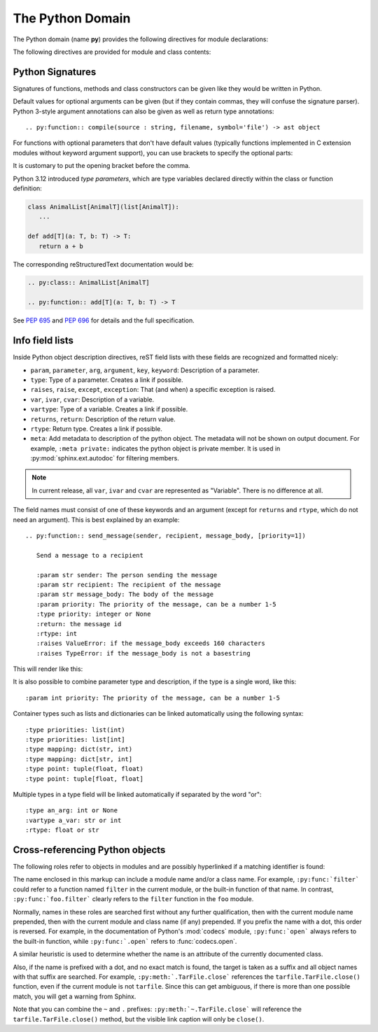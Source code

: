 .. highlight:: rst

The Python Domain
-----------------

The Python domain (name **py**) provides the following directives for module
declarations:

.. rst:directive:: .. py:module:: name

   This directive marks the beginning of the description of a module (or package
   submodule, in which case the name should be fully qualified, including the
   package name).  A description of the module such as the docstring can be
   placed in the body of the directive.

   This directive will also cause an entry in the global module index.

   .. versionchanged:: 5.2

      Module directives support body content.

   .. rubric:: options

   .. rst:directive:option:: platform: platforms
      :type: comma separated list

      Indicate platforms which the module is available (if it is available on
      all platforms, the option should be omitted).  The keys are short
      identifiers; examples that are in use include "IRIX", "Mac", "Windows"
      and "Unix".  It is important to use a key which has already been used when
      applicable.

   .. rst:directive:option:: synopsis: purpose
      :type: text

      Consist of one sentence describing the module's purpose -- it is currently
      only used in the Global Module Index.

   .. rst:directive:option:: deprecated
      :type: no argument

      Mark a module as deprecated; it will be designated as such in various
      locations then.



.. rst:directive:: .. py:currentmodule:: name

   This directive tells Sphinx that the classes, functions etc. documented from
   here are in the given module (like :rst:dir:`py:module`), but it will not
   create index entries, an entry in the Global Module Index, or a link target
   for :rst:role:`py:mod`.  This is helpful in situations where documentation
   for things in a module is spread over multiple files or sections -- one
   location has the :rst:dir:`py:module` directive, the others only
   :rst:dir:`py:currentmodule`.

The following directives are provided for module and class contents:

.. rst:directive:: .. py:function:: name(parameters)
                   .. py:function:: name[type parameters](parameters)

   Describes a module-level function.
   The signature should include the parameters,
   together with optional type parameters,
   as given in the Python function definition, see :ref:`signatures`.
   For example::

      .. py:function:: Timer.repeat(repeat=3, number=1_000_000)
      .. py:function:: add[T](a: T, b: T) -> T

   For methods you should use :rst:dir:`py:method`.

   The description normally includes information about the parameters required
   and how they are used (especially whether mutable objects passed as
   parameters are modified), side effects, and possible exceptions.

   This information can (in any ``py`` directive) optionally be given in a
   structured form, see :ref:`info-field-lists`.

   .. rubric:: options

   .. rst:directive:option:: async
      :type: no value

      Indicate the function is an async function.

      .. versionadded:: 2.1

   .. rst:directive:option:: canonical
      :type: full qualified name including module name

      Describe the location where the object is defined if the object is
      imported from other modules

      .. versionadded:: 4.0

   .. rst::directive:option:: module
      :type: text

      Describe the location where the object is defined.  The default value is
      the module specified by :rst:dir:`py:currentmodule`.

   .. rst:directive:option:: single-line-parameter-list
      :type: no value

      Ensures that the function's arguments will be emitted on a single logical
      line, overriding :confval:`python_maximum_signature_line_length` and
      :confval:`maximum_signature_line_length`.

      .. versionadded:: 7.1

   .. rst:directive:option:: single-line-type-parameter-list
      :type: no value

      Ensure that the function's type parameters are emitted on a single
      logical line, overriding :confval:`python_maximum_signature_line_length`
      and :confval:`maximum_signature_line_length`.

      .. versionadded:: 7.1


.. rst:directive:: .. py:data:: name

   Describes global data in a module, including both variables and values used
   as "defined constants."  Class and object attributes are not documented
   using this environment.

   .. rubric:: options

   .. rst:directive:option:: type: type of the variable
      :type: text

      .. versionadded:: 2.4

   .. rst:directive:option:: value: initial value of the variable
      :type: text

      .. versionadded:: 2.4

   .. rst:directive:option:: canonical
      :type: full qualified name including module name

      Describe the location where the object is defined if the object is
      imported from other modules

      .. versionadded:: 4.0

   .. rst::directive:option:: module
      :type: text

      Describe the location where the object is defined.  The default value is
      the module specified by :rst:dir:`py:currentmodule`.

.. rst:directive:: .. py:exception:: name
                   .. py:exception:: name(parameters)
                   .. py:exception:: name[type parmeters](parameters)

   Describes an exception class.
   The signature can, but need not include parentheses with constructor arguments,
   or may optionally include type parameters (see :pep:`695`).

   .. rubric:: options

   .. rst:directive:option:: final
      :type: no value

      Indicate the class is a final class.

      .. versionadded:: 3.1

   .. rst::directive:option:: module
      :type: text

      Describe the location where the object is defined.  The default value is
      the module specified by :rst:dir:`py:currentmodule`.

   .. rst:directive:option:: single-line-parameter-list
      :type: no value

      See :rst:dir:`py:class:single-line-parameter-list`.

      .. versionadded:: 7.1

   .. rst:directive:option:: single-line-type-parameter-list
      :type: no value

      See :rst:dir:`py:class:single-line-type-parameter-list`.

      .. versionadded:: 7.1

.. rst:directive:: .. py:class:: name
                   .. py:class:: name(parameters)
                   .. py:class:: name[type parmeters](parameters)

   Describes a class.
   The signature can optionally include type parameters (see :pep:`695`)
   or parentheses with parameters which will be shown as the constructor arguments.
   See also :ref:`signatures`.

   Methods and attributes belonging to the class should be placed in this
   directive's body.  If they are placed outside, the supplied name should
   contain the class name so that cross-references still work.  Example::

      .. py:class:: Foo

         .. py:method:: quux()

      -- or --

      .. py:class:: Bar

      .. py:method:: Bar.quux()

   The first way is the preferred one.

   .. rubric:: options

   .. rst:directive:option:: canonical
      :type: full qualified name including module name

      Describe the location where the object is defined if the object is
      imported from other modules

      .. versionadded:: 4.0

   .. rst:directive:option:: final
      :type: no value

      Indicate the class is a final class.

      .. versionadded:: 3.1

   .. rst::directive:option:: module
      :type: text

      Describe the location where the object is defined.  The default value is
      the module specified by :rst:dir:`py:currentmodule`.

   .. rst:directive:option:: single-line-parameter-list
      :type: no value

      Ensures that the class constructor's arguments will be emitted on a single
      logical line, overriding :confval:`python_maximum_signature_line_length`
      and :confval:`maximum_signature_line_length`.

      .. versionadded:: 7.1

   .. rst:directive:option:: single-line-type-parameter-list
      :type: no value

      Ensure that the class type parameters are emitted on a single logical
      line, overriding :confval:`python_maximum_signature_line_length` and
      :confval:`maximum_signature_line_length`.

.. rst:directive:: .. py:attribute:: name

   Describes an object data attribute.  The description should include
   information about the type of the data to be expected and whether it may be
   changed directly.

   .. rubric:: options

   .. rst:directive:option:: type: type of the attribute
      :type: text

      .. versionadded:: 2.4

   .. rst:directive:option:: value: initial value of the attribute
      :type: text

      .. versionadded:: 2.4

   .. rst:directive:option:: canonical
      :type: full qualified name including module name

      Describe the location where the object is defined if the object is
      imported from other modules

      .. versionadded:: 4.0

   .. rst::directive:option:: module
      :type: text

      Describe the location where the object is defined.  The default value is
      the module specified by :rst:dir:`py:currentmodule`.

.. rst:directive:: .. py:property:: name

   Describes an object property.

   .. versionadded:: 4.0

   .. rubric:: options

   .. rst:directive:option:: abstractmethod
      :type: no value

      Indicate the property is abstract.

   .. rst:directive:option:: classmethod
      :type: no value

      Indicate the property is a classmethod.

      .. versionaddedd: 4.2

   .. rst:directive:option:: type: type of the property
      :type: text

   .. rst::directive:option:: module
      :type: text

      Describe the location where the object is defined.  The default value is
      the module specified by :rst:dir:`py:currentmodule`.

.. rst:directive:: .. py:method:: name(parameters)
                   .. py:method:: name[type parameters](parameters)

   Describes an object method.  The parameters should not include the ``self``
   parameter.  The description should include similar information to that
   described for ``function``.  See also :ref:`signatures` and
   :ref:`info-field-lists`.

   .. rubric:: options

   .. rst:directive:option:: abstractmethod
      :type: no value

      Indicate the method is an abstract method.

      .. versionadded:: 2.1

   .. rst:directive:option:: async
      :type: no value

      Indicate the method is an async method.

      .. versionadded:: 2.1

   .. rst:directive:option:: canonical
      :type: full qualified name including module name

      Describe the location where the object is defined if the object is
      imported from other modules

      .. versionadded:: 4.0

   .. rst:directive:option:: classmethod
      :type: no value

      Indicate the method is a class method.

      .. versionadded:: 2.1

   .. rst:directive:option:: final
      :type: no value

      Indicate the method is a final method.

      .. versionadded:: 3.1

   .. rst::directive:option:: module
      :type: text

      Describe the location where the object is defined.  The default value is
      the module specified by :rst:dir:`py:currentmodule`.

   .. rst:directive:option:: single-line-parameter-list
      :type: no value

      Ensures that the method's arguments will be emitted on a single logical
      line, overriding :confval:`python_maximum_signature_line_length` and
      :confval:`maximum_signature_line_length`.

      .. versionadded:: 7.1

   .. rst:directive:option:: single-line-type-parameter-list
      :type: no value

      Ensure that the method's type parameters are emitted on a single logical
      line, overriding :confval:`python_maximum_signature_line_length` and
      :confval:`maximum_signature_line_length`.

      .. versionadded:: 7.2

   .. rst:directive:option:: staticmethod
      :type: no value

      Indicate the method is a static method.

      .. versionadded:: 2.1


.. rst:directive:: .. py:staticmethod:: name(parameters)
                   .. py:staticmethod:: name[type parameters](parameters)

   Like :rst:dir:`py:method`, but indicates that the method is a static method.

   .. versionadded:: 0.4

.. rst:directive:: .. py:classmethod:: name(parameters)
                   .. py:classmethod:: name[type parameters](parameters)

   Like :rst:dir:`py:method`, but indicates that the method is a class method.

   .. versionadded:: 0.6

.. rst:directive:: .. py:decorator:: name
                   .. py:decorator:: name(parameters)
                   .. py:decorator:: name[type parameters](parameters)

   Describes a decorator function.  The signature should represent the usage as
   a decorator.  For example, given the functions

   .. code-block:: python

      def removename(func):
          func.__name__ = ''
          return func

      def setnewname(name):
          def decorator(func):
              func.__name__ = name
              return func
          return decorator

   the descriptions should look like this::

      .. py:decorator:: removename

         Remove name of the decorated function.

      .. py:decorator:: setnewname(name)

         Set name of the decorated function to *name*.

   (as opposed to ``.. py:decorator:: removename(func)``.)

   There is no ``py:deco`` role to link to a decorator that is marked up with
   this directive; rather, use the :rst:role:`py:func` role.

   .. rst:directive:option:: single-line-parameter-list
      :type: no value

      Ensures that the decorator's arguments will be emitted on a single logical
      line, overriding :confval:`python_maximum_signature_line_length` and
      :confval:`maximum_signature_line_length`.

      .. versionadded:: 7.1

   .. rst:directive:option:: single-line-type-parameter-list
      :type: no value

      Ensure that the decorator's type parameters are emitted on a single
      logical line, overriding :confval:`python_maximum_signature_line_length`
      and :confval:`maximum_signature_line_length`.

      .. versionadded:: 7.2

.. rst:directive:: .. py:decoratormethod:: name
                   .. py:decoratormethod:: name(signature)
                   .. py:decoratormethod:: name[type parameters](signature)

   Same as :rst:dir:`py:decorator`, but for decorators that are methods.

   Refer to a decorator method using the :rst:role:`py:meth` role.

.. _signatures:

Python Signatures
~~~~~~~~~~~~~~~~~

Signatures of functions, methods and class constructors can be given like they
would be written in Python.

Default values for optional arguments can be given (but if they contain commas,
they will confuse the signature parser).  Python 3-style argument annotations
can also be given as well as return type annotations::

   .. py:function:: compile(source : string, filename, symbol='file') -> ast object

For functions with optional parameters that don't have default values
(typically functions implemented in C extension modules without keyword
argument support), you can use brackets to specify the optional parts:

.. py:function:: compile(source[, filename[, symbol]])
   :no-index:

It is customary to put the opening bracket before the comma.

Python 3.12 introduced *type parameters*, which are type variables
declared directly  within the class or function definition:

.. code:: python

   class AnimalList[AnimalT](list[AnimalT]):
      ...

   def add[T](a: T, b: T) -> T:
      return a + b

The corresponding reStructuredText documentation would be:

.. code:: rst

   .. py:class:: AnimalList[AnimalT]

   .. py:function:: add[T](a: T, b: T) -> T

See :pep:`695` and :pep:`696` for details and the full specification.

.. _info-field-lists:

Info field lists
~~~~~~~~~~~~~~~~

.. versionadded:: 0.4
.. versionchanged:: 3.0

   meta fields are added.

Inside Python object description directives, reST field lists with these fields
are recognized and formatted nicely:

* ``param``, ``parameter``, ``arg``, ``argument``, ``key``, ``keyword``:
  Description of a parameter.
* ``type``: Type of a parameter.  Creates a link if possible.
* ``raises``, ``raise``, ``except``, ``exception``: That (and when) a specific
  exception is raised.
* ``var``, ``ivar``, ``cvar``: Description of a variable.
* ``vartype``: Type of a variable.  Creates a link if possible.
* ``returns``, ``return``: Description of the return value.
* ``rtype``: Return type.  Creates a link if possible.
* ``meta``: Add metadata to description of the python object.  The metadata will
  not be shown on output document.  For example, ``:meta private:`` indicates
  the python object is private member.  It is used in
  :py:mod:`sphinx.ext.autodoc` for filtering members.

.. note::

   In current release, all ``var``, ``ivar`` and ``cvar`` are represented as
   "Variable".  There is no difference at all.

The field names must consist of one of these keywords and an argument (except
for ``returns`` and ``rtype``, which do not need an argument).  This is best
explained by an example::

   .. py:function:: send_message(sender, recipient, message_body, [priority=1])

      Send a message to a recipient

      :param str sender: The person sending the message
      :param str recipient: The recipient of the message
      :param str message_body: The body of the message
      :param priority: The priority of the message, can be a number 1-5
      :type priority: integer or None
      :return: the message id
      :rtype: int
      :raises ValueError: if the message_body exceeds 160 characters
      :raises TypeError: if the message_body is not a basestring

This will render like this:

.. py:function:: send_message(sender, recipient, message_body, [priority=1])
   :no-index:

   Send a message to a recipient

   :param str sender: The person sending the message
   :param str recipient: The recipient of the message
   :param str message_body: The body of the message
   :param priority: The priority of the message, can be a number 1-5
   :type priority: int or None
   :return: the message id
   :rtype: int
   :raises ValueError: if the message_body exceeds 160 characters
   :raises TypeError: if the message_body is not a basestring

It is also possible to combine parameter type and description, if the type is a
single word, like this::

   :param int priority: The priority of the message, can be a number 1-5

.. versionadded:: 1.5

Container types such as lists and dictionaries can be linked automatically
using the following syntax::

   :type priorities: list(int)
   :type priorities: list[int]
   :type mapping: dict(str, int)
   :type mapping: dict[str, int]
   :type point: tuple(float, float)
   :type point: tuple[float, float]

Multiple types in a type field will be linked automatically if separated by the
word "or"::

   :type an_arg: int or None
   :vartype a_var: str or int
   :rtype: float or str

.. _python-roles:

Cross-referencing Python objects
~~~~~~~~~~~~~~~~~~~~~~~~~~~~~~~~

The following roles refer to objects in modules and are possibly hyperlinked if
a matching identifier is found:

.. rst:role:: py:mod

   Reference a module; a dotted name may be used.  This should also be used for
   package names.

.. rst:role:: py:func

   Reference a Python function; dotted names may be used.  The role text needs
   not include trailing parentheses to enhance readability; they will be added
   automatically by Sphinx if the :confval:`add_function_parentheses` config
   value is ``True`` (the default).

.. rst:role:: py:data

   Reference a module-level variable.

.. rst:role:: py:const

   Reference a "defined" constant.  This may be a Python variable that is not
   intended to be changed.

.. rst:role:: py:class

   Reference a class; a dotted name may be used.

.. rst:role:: py:meth

   Reference a method of an object.  The role text can include the type name
   and the method name; if it occurs within the description of a type, the type
   name can be omitted.  A dotted name may be used.

.. rst:role:: py:attr

   Reference a data attribute of an object.

   .. note:: The role is also able to refer to property.

.. rst:role:: py:exc

   Reference an exception.  A dotted name may be used.

.. rst:role:: py:obj

   Reference an object of unspecified type.  Useful e.g. as the
   :confval:`default_role`.

   .. versionadded:: 0.4

The name enclosed in this markup can include a module name and/or a class name.
For example, ``:py:func:`filter``` could refer to a function named ``filter``
in the current module, or the built-in function of that name.  In contrast,
``:py:func:`foo.filter``` clearly refers to the ``filter`` function in the
``foo`` module.

Normally, names in these roles are searched first without any further
qualification, then with the current module name prepended, then with the
current module and class name (if any) prepended.  If you prefix the name with
a dot, this order is reversed.  For example, in the documentation of Python's
:mod:`codecs` module, ``:py:func:`open``` always refers to the built-in
function, while ``:py:func:`.open``` refers to :func:`codecs.open`.

A similar heuristic is used to determine whether the name is an attribute of
the currently documented class.

Also, if the name is prefixed with a dot, and no exact match is found, the
target is taken as a suffix and all object names with that suffix are searched.
For example, ``:py:meth:`.TarFile.close``` references the
``tarfile.TarFile.close()`` function, even if the current module is not
``tarfile``.  Since this can get ambiguous, if there is more than one possible
match, you will get a warning from Sphinx.

Note that you can combine the ``~`` and ``.`` prefixes:
``:py:meth:`~.TarFile.close``` will reference the ``tarfile.TarFile.close()``
method, but the visible link caption will only be ``close()``.
